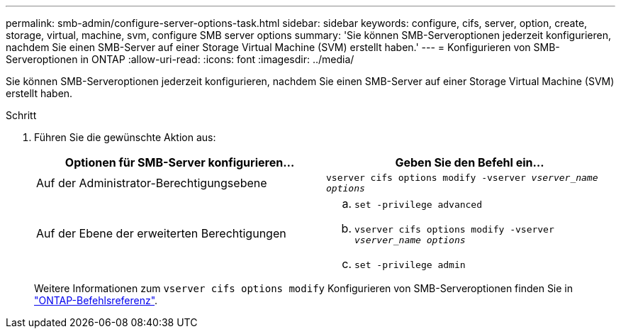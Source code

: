 ---
permalink: smb-admin/configure-server-options-task.html 
sidebar: sidebar 
keywords: configure, cifs, server, option, create, storage, virtual, machine, svm, configure SMB server options 
summary: 'Sie können SMB-Serveroptionen jederzeit konfigurieren, nachdem Sie einen SMB-Server auf einer Storage Virtual Machine (SVM) erstellt haben.' 
---
= Konfigurieren von SMB-Serveroptionen in ONTAP
:allow-uri-read: 
:icons: font
:imagesdir: ../media/


[role="lead"]
Sie können SMB-Serveroptionen jederzeit konfigurieren, nachdem Sie einen SMB-Server auf einer Storage Virtual Machine (SVM) erstellt haben.

.Schritt
. Führen Sie die gewünschte Aktion aus:
+
|===
| Optionen für SMB-Server konfigurieren... | Geben Sie den Befehl ein... 


 a| 
Auf der Administrator-Berechtigungsebene
 a| 
`vserver cifs options modify -vserver _vserver_name options_`



 a| 
Auf der Ebene der erweiterten Berechtigungen
 a| 
.. `set -privilege advanced`
.. `vserver cifs options modify -vserver _vserver_name options_`
.. `set -privilege admin`


|===
+
Weitere Informationen zum `vserver cifs options modify` Konfigurieren von SMB-Serveroptionen finden Sie in link:https://docs.netapp.com/us-en/ontap-cli/vserver-cifs-options-modify.html["ONTAP-Befehlsreferenz"^].


